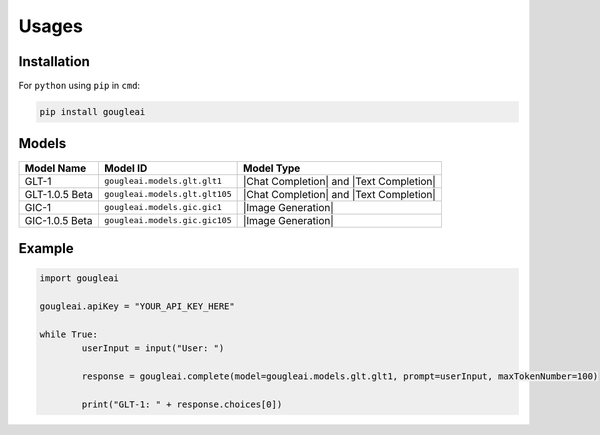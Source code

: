 Usages
======

Installation
------------

For ``python`` using ``pip`` in ``cmd``:

.. code-block:: shell
	
	pip install gougleai

Models
------

+------------------+--------------------------------+-----------------------------------------+
| Model Name       | Model ID                       | Model Type                              |
+==================+================================+=========================================+
| GLT-1            | ``gougleai.models.glt.glt1``   | |Chat Completion| and |Text Completion| |
+------------------+--------------------------------+-----------------------------------------+
| GLT-1.0.5 Beta   | ``gougleai.models.glt.glt105`` | |Chat Completion| and |Text Completion| |
+------------------+--------------------------------+-----------------------------------------+
| GIC-1            | ``gougleai.models.gic.gic1``   | |Image Generation|                      |
+------------------+--------------------------------+-----------------------------------------+
| GIC-1.0.5 Beta   | ``gougleai.models.gic.gic105`` | |Image Generation|                      |
+------------------+--------------------------------+-----------------------------------------+

Example
-------

.. code-block:: python
	
	import gougleai

	gougleai.apiKey = "YOUR_API_KEY_HERE"

	while True:
		userInput = input("User: ")

		response = gougleai.complete(model=gougleai.models.glt.glt1, prompt=userInput, maxTokenNumber=100)

		print("GLT-1: " + response.choices[0])
